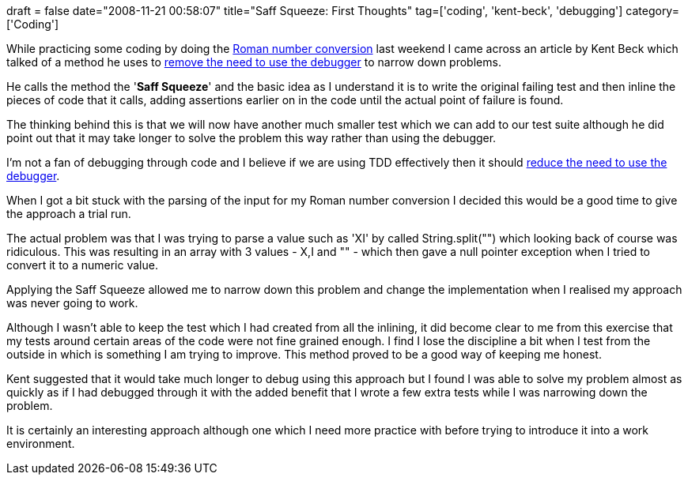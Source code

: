 +++
draft = false
date="2008-11-21 00:58:07"
title="Saff Squeeze: First Thoughts"
tag=['coding', 'kent-beck', 'debugging']
category=['Coding']
+++

While practicing some coding by doing the http://sites.google.com/site/tddproblems/all-problems-1/Roman-number-conversion[Roman number conversion] last weekend I came across an article by Kent Beck which talked of a method he uses to http://www.threeriversinstitute.org/HitEmHighHitEmLow.html[remove the need to use the debugger] to narrow down problems.

He calls the method the '*Saff Squeeze*' and the basic idea as I understand it is to write the original failing test and then inline the pieces of code that it calls, adding assertions earlier on in the code until the actual point of failure is found.

The thinking behind this is that we will now have another much smaller test which we can add to our test suite although he did point out that it may take longer to solve the problem this way rather than using the debugger.

I'm not a fan of debugging through code and I believe if we are using TDD effectively then it should http://www.thekua.com/atwork/2007/10/test-driven-development-requires-less-debugging/[reduce the need to use the debugger].

When I got a bit stuck with the parsing of the input for my Roman number conversion I decided this would be a good time to give the approach a trial run.

The actual problem was that I was trying to parse a value such as 'XI' by called String.split("") which looking back of course was ridiculous. This was resulting in an array with 3 values - X,I and "" - which then gave a null pointer exception when I tried to convert it to a numeric value.

Applying the Saff Squeeze allowed me to narrow down this problem and change the implementation when I realised my approach was never going to work.

Although I wasn't able to keep the test which I had created from all the inlining, it did become clear to me from this exercise that my tests around certain areas of the code were not fine grained enough. I find I lose the discipline a bit when I test from the outside in which is something I am trying to improve. This method proved to be a good way of keeping me honest.

Kent suggested that it would take much longer to debug using this approach but I found I was able to solve my problem almost as quickly as if I had debugged through it with the added benefit that I wrote a few extra tests while I was narrowing down the problem.

It is certainly an interesting approach although one which I need more practice with before trying to introduce it into a work environment.
